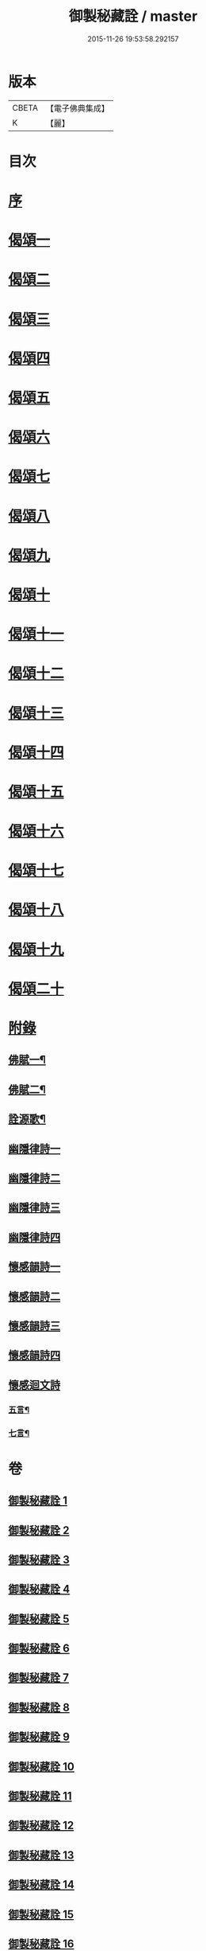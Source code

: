 #+TITLE: 御製秘藏詮 / master
#+DATE: 2015-11-26 19:53:58.292157
* 版本
 |     CBETA|【電子佛典集成】|
 |         K|【麗】     |

* 目次
* [[file:KR6s0058_001.txt::001-0821a2][序]]
* [[file:KR6s0058_001.txt::0824b3][偈頌一]]
* [[file:KR6s0058_002.txt::002-0829a2][偈頌二]]
* [[file:KR6s0058_003.txt::003-0833c2][偈頌三]]
* [[file:KR6s0058_004.txt::004-0838b2][偈頌四]]
* [[file:KR6s0058_005.txt::005-0843a2][偈頌五]]
* [[file:KR6s0058_006.txt::006-0847c2][偈頌六]]
* [[file:KR6s0058_007.txt::007-0852b2][偈頌七]]
* [[file:KR6s0058_008.txt::008-0857a2][偈頌八]]
* [[file:KR6s0058_009.txt::009-0861b2][偈頌九]]
* [[file:KR6s0058_010.txt::010-0866a2][偈頌十]]
* [[file:KR6s0058_011.txt::011-0870c2][偈頌十一]]
* [[file:KR6s0058_012.txt::012-0875b2][偈頌十二]]
* [[file:KR6s0058_013.txt::013-0880a2][偈頌十三]]
* [[file:KR6s0058_014.txt::014-0884c2][偈頌十四]]
* [[file:KR6s0058_015.txt::015-0889b2][偈頌十五]]
* [[file:KR6s0058_016.txt::016-0894a2][偈頌十六]]
* [[file:KR6s0058_017.txt::017-0898c2][偈頌十七]]
* [[file:KR6s0058_018.txt::018-0903b2][偈頌十八]]
* [[file:KR6s0058_019.txt::019-0908a2][偈頌十九]]
* [[file:KR6s0058_020.txt::020-0912c2][偈頌二十]]
* [[file:KR6s0058_021.txt::021-0917b2][附錄]]
** [[file:KR6s0058_021.txt::021-0917b3][佛賦一¶]]
** [[file:KR6s0058_021.txt::0920c8][佛賦二¶]]
** [[file:KR6s0058_021.txt::0924c17][詮源歌¶]]
** [[file:KR6s0058_022.txt::022-0927b2][幽隱律詩一]]
** [[file:KR6s0058_023.txt::023-0932b2][幽隱律詩二]]
** [[file:KR6s0058_024.txt::024-0937a2][幽隱律詩三]]
** [[file:KR6s0058_025.txt::025-0941b2][幽隱律詩四]]
** [[file:KR6s0058_026.txt::026-0946a2][懷感韻詩一]]
** [[file:KR6s0058_027.txt::027-0948c2][懷感韻詩二]]
** [[file:KR6s0058_028.txt::028-0951b2][懷感韻詩三]]
** [[file:KR6s0058_029.txt::029-0954a2][懷感韻詩四]]
** [[file:KR6s0058_030.txt::030-0956b2][懷感迴文詩]]
*** [[file:KR6s0058_030.txt::030-0956b3][五言¶]]
*** [[file:KR6s0058_030.txt::0957a16][七言¶]]
* 卷
** [[file:KR6s0058_001.txt][御製秘藏詮 1]]
** [[file:KR6s0058_002.txt][御製秘藏詮 2]]
** [[file:KR6s0058_003.txt][御製秘藏詮 3]]
** [[file:KR6s0058_004.txt][御製秘藏詮 4]]
** [[file:KR6s0058_005.txt][御製秘藏詮 5]]
** [[file:KR6s0058_006.txt][御製秘藏詮 6]]
** [[file:KR6s0058_007.txt][御製秘藏詮 7]]
** [[file:KR6s0058_008.txt][御製秘藏詮 8]]
** [[file:KR6s0058_009.txt][御製秘藏詮 9]]
** [[file:KR6s0058_010.txt][御製秘藏詮 10]]
** [[file:KR6s0058_011.txt][御製秘藏詮 11]]
** [[file:KR6s0058_012.txt][御製秘藏詮 12]]
** [[file:KR6s0058_013.txt][御製秘藏詮 13]]
** [[file:KR6s0058_014.txt][御製秘藏詮 14]]
** [[file:KR6s0058_015.txt][御製秘藏詮 15]]
** [[file:KR6s0058_016.txt][御製秘藏詮 16]]
** [[file:KR6s0058_017.txt][御製秘藏詮 17]]
** [[file:KR6s0058_018.txt][御製秘藏詮 18]]
** [[file:KR6s0058_019.txt][御製秘藏詮 19]]
** [[file:KR6s0058_020.txt][御製秘藏詮 20]]
** [[file:KR6s0058_021.txt][御製秘藏詮 21]]
** [[file:KR6s0058_022.txt][御製秘藏詮 22]]
** [[file:KR6s0058_023.txt][御製秘藏詮 23]]
** [[file:KR6s0058_024.txt][御製秘藏詮 24]]
** [[file:KR6s0058_025.txt][御製秘藏詮 25]]
** [[file:KR6s0058_026.txt][御製秘藏詮 26]]
** [[file:KR6s0058_027.txt][御製秘藏詮 27]]
** [[file:KR6s0058_028.txt][御製秘藏詮 28]]
** [[file:KR6s0058_029.txt][御製秘藏詮 29]]
** [[file:KR6s0058_030.txt][御製秘藏詮 30]]
